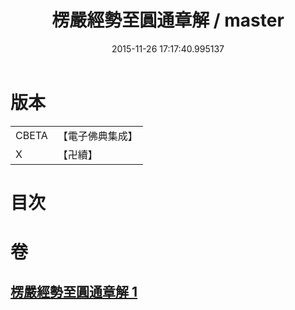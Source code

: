 #+TITLE: 楞嚴經勢至圓通章解 / master
#+DATE: 2015-11-26 17:17:40.995137
* 版本
 |     CBETA|【電子佛典集成】|
 |         X|【卍續】    |

* 目次
* 卷
** [[file:KR6j0720_001.txt][楞嚴經勢至圓通章解 1]]
